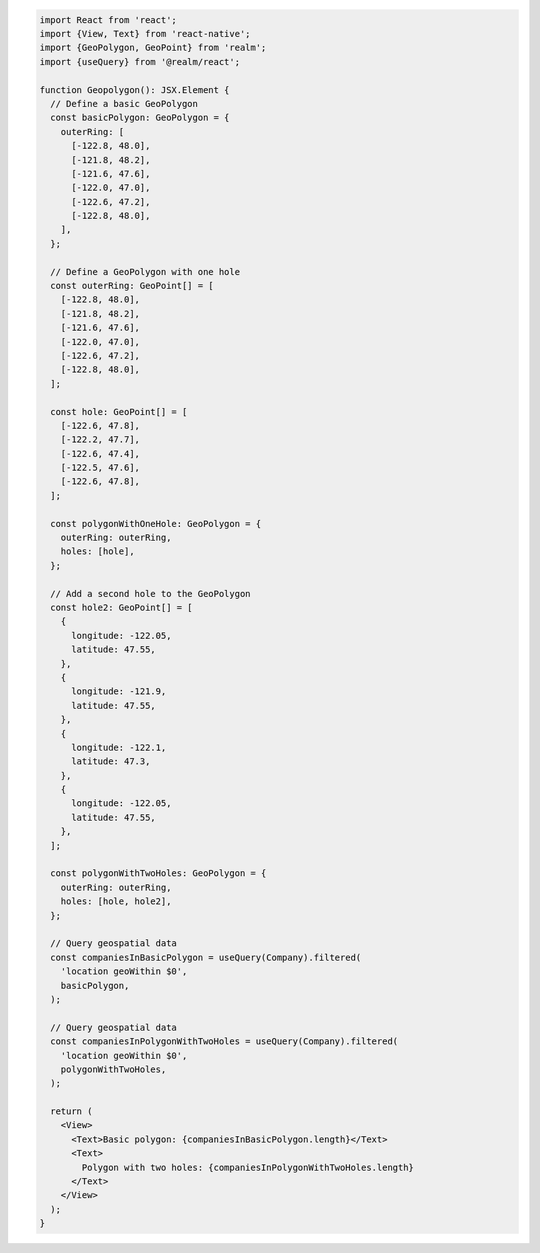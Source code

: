 .. code-block:: typescript

   import React from 'react';
   import {View, Text} from 'react-native';
   import {GeoPolygon, GeoPoint} from 'realm';
   import {useQuery} from '@realm/react';

   function Geopolygon(): JSX.Element {
     // Define a basic GeoPolygon
     const basicPolygon: GeoPolygon = {
       outerRing: [
         [-122.8, 48.0],
         [-121.8, 48.2],
         [-121.6, 47.6],
         [-122.0, 47.0],
         [-122.6, 47.2],
         [-122.8, 48.0],
       ],
     };

     // Define a GeoPolygon with one hole
     const outerRing: GeoPoint[] = [
       [-122.8, 48.0],
       [-121.8, 48.2],
       [-121.6, 47.6],
       [-122.0, 47.0],
       [-122.6, 47.2],
       [-122.8, 48.0],
     ];

     const hole: GeoPoint[] = [
       [-122.6, 47.8],
       [-122.2, 47.7],
       [-122.6, 47.4],
       [-122.5, 47.6],
       [-122.6, 47.8],
     ];

     const polygonWithOneHole: GeoPolygon = {
       outerRing: outerRing,
       holes: [hole],
     };

     // Add a second hole to the GeoPolygon
     const hole2: GeoPoint[] = [
       {
         longitude: -122.05,
         latitude: 47.55,
       },
       {
         longitude: -121.9,
         latitude: 47.55,
       },
       {
         longitude: -122.1,
         latitude: 47.3,
       },
       {
         longitude: -122.05,
         latitude: 47.55,
       },
     ];

     const polygonWithTwoHoles: GeoPolygon = {
       outerRing: outerRing,
       holes: [hole, hole2],
     };

     // Query geospatial data
     const companiesInBasicPolygon = useQuery(Company).filtered(
       'location geoWithin $0',
       basicPolygon,
     );

     // Query geospatial data
     const companiesInPolygonWithTwoHoles = useQuery(Company).filtered(
       'location geoWithin $0',
       polygonWithTwoHoles,
     );

     return (
       <View>
         <Text>Basic polygon: {companiesInBasicPolygon.length}</Text>
         <Text>
           Polygon with two holes: {companiesInPolygonWithTwoHoles.length}
         </Text>
       </View>
     );
   }
